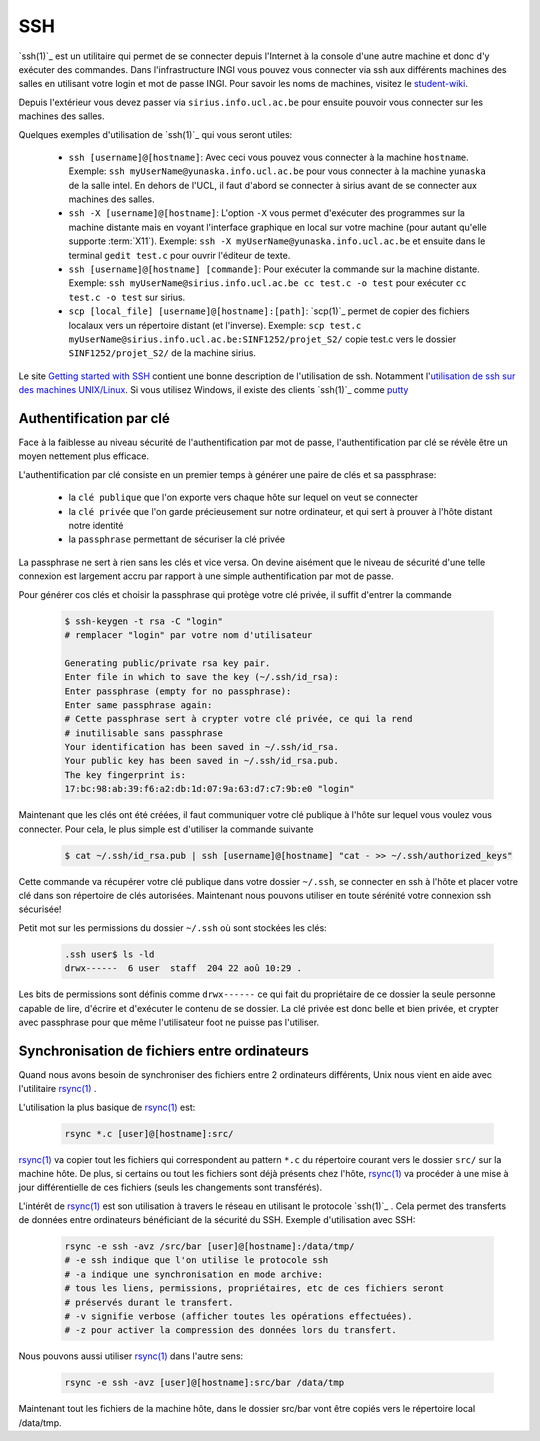 .. -*- coding: utf-8 -*-
.. Copyright |copy| 2012 by `Olivier Bonaventure <http://inl.info.ucl.ac.be/obo>`_, Christoph Paasch, Grégory Detal et Maxime De Mol
.. Ce fichier est distribué sous une licence `creative commons <http://creativecommons.org/licenses/by-sa/3.0/>`_


.. _ssh:
	
SSH
---

`ssh(1)`_ est un utilitaire qui permet de se connecter depuis l'Internet à la console d'une autre machine et donc d'y exécuter des commandes. Dans l'infrastructure INGI vous pouvez vous connecter via ssh aux différents machines des salles en utilisant votre login et mot de passe INGI. Pour savoir les noms de machines, visitez le `student-wiki <http://wiki.student.info.ucl.ac.be/index.php/Mat%E9riel>`_.

Depuis l'extérieur vous devez passer via ``sirius.info.ucl.ac.be`` pour ensuite pouvoir vous connecter sur les machines des salles. 

Quelques exemples d'utilisation de `ssh(1)`_ qui vous seront utiles:

	* ``ssh [username]@[hostname]``: Avec ceci vous pouvez vous connecter à la machine ``hostname``. Exemple: ``ssh myUserName@yunaska.info.ucl.ac.be`` pour vous connecter à la machine ``yunaska`` de la salle intel. En dehors de l'UCL, il faut d'abord se connecter à sirius avant de se connecter aux machines des salles.
	* ``ssh -X [username]@[hostname]``: L'option ``-X`` vous permet d'exécuter des programmes sur la machine distante mais en voyant l'interface graphique en local sur votre machine (pour autant qu'elle supporte :term:`X11`). Exemple: ``ssh -X myUserName@yunaska.info.ucl.ac.be`` et ensuite dans le terminal ``gedit test.c`` pour ouvrir l'éditeur de texte.
	* ``ssh [username]@[hostname] [commande]``: Pour exécuter la commande sur la machine distante. Exemple: ``ssh myUserName@sirius.info.ucl.ac.be cc test.c -o test`` pour exécuter ``cc test.c -o test`` sur sirius.
	* ``scp [local_file] [username]@[hostname]:[path]``: `scp(1)`_ permet de copier des fichiers localaux vers un répertoire distant (et l'inverse). Exemple: ``scp test.c myUserName@sirius.info.ucl.ac.be:SINF1252/projet_S2/`` copie test.c vers le dossier ``SINF1252/projet_S2/`` de la machine sirius.

Le site `Getting started with SSH <http://www.ibm.com/developerworks/aix/library/au-sshsecurity/>`_ contient une bonne description de l'utilisation de ssh. Notamment l'`utilisation de ssh sur des machines UNIX/Linux <http://www.ibm.com/developerworks/aix/library/au-sshsecurity/#SSH_for_UNIX>`_. Si vous utilisez Windows, il existe des clients `ssh(1)`_ comme `putty <http://www.putty.org/>`_

Authentification par clé
^^^^^^^^^^^^^^^^^^^^^^^^

Face à la faiblesse au niveau sécurité de l'authentification par mot de passe, l'authentification par clé se révèle être un moyen nettement plus efficace.

L'authentification par clé consiste en un premier temps à générer une paire de clés et sa passphrase:

        * la ``clé publique`` que l'on exporte vers chaque hôte sur lequel on veut se connecter
        * la ``clé privée`` que l'on garde précieusement sur notre ordinateur, et qui sert à prouver à l'hôte distant notre identité
        * la ``passphrase`` permettant de sécuriser la clé privée

La passphrase ne sert à rien sans les clés et vice versa. On devine aisément que le niveau de sécurité d'une telle connexion est largement accru par rapport à une simple authentification par mot de passe.

Pour générer cos clés et choisir la passphrase qui protège votre clé privée, il suffit d'entrer la commande

    .. code-block:: console

      $ ssh-keygen -t rsa -C "login"
      # remplacer "login" par votre nom d'utilisateur

      Generating public/private rsa key pair.
      Enter file in which to save the key (~/.ssh/id_rsa): 
      Enter passphrase (empty for no passphrase): 
      Enter same passphrase again:
      # Cette passphrase sert à crypter votre clé privée, ce qui la rend
      # inutilisable sans passphrase 
      Your identification has been saved in ~/.ssh/id_rsa.
      Your public key has been saved in ~/.ssh/id_rsa.pub.
      The key fingerprint is:
      17:bc:98:ab:39:f6:a2:db:1d:07:9a:63:d7:c7:9b:e0 "login"

Maintenant que les clés ont été créées, il faut communiquer votre clé publique à l'hôte sur lequel vous voulez vous connecter. Pour cela, le plus simple est d'utiliser la commande suivante

    .. code-block:: console
      
      $ cat ~/.ssh/id_rsa.pub | ssh [username]@[hostname] "cat - >> ~/.ssh/authorized_keys"

Cette commande va récupérer votre clé publique dans votre dossier ``~/.ssh``, se connecter en ssh à l'hôte et placer votre clé dans son répertoire de clés autorisées. Maintenant nous pouvons utiliser en toute sérénité votre connexion ssh sécurisée!

Petit mot sur les permissions du dossier ``~/.ssh`` où sont stockées les clés:

    .. code-block:: console

      .ssh user$ ls -ld
      drwx------  6 user  staff  204 22 aoû 10:29 .


Les bits de permissions sont définis comme ``drwx------`` ce qui fait du propriétaire de ce dossier la seule personne capable de lire, d'écrire et d'exécuter le contenu de se dossier. La clé privée est donc belle et bien privée, et crypter avec passphrase pour que même l'utilisateur foot ne puisse pas l'utiliser.

Synchronisation de fichiers entre ordinateurs
^^^^^^^^^^^^^^^^^^^^^^^^^^^^^^^^^^^^^^^^^^^^^

Quand nous avons besoin de synchroniser des fichiers entre 2 ordinateurs différents, Unix nous vient en aide avec l'utilitaire `rsync(1)`_ .

L'utilisation la plus basique de `rsync(1)`_ est:

    .. code-block:: console

      rsync *.c [user]@[hostname]:src/

`rsync(1)`_ va copier tout les fichiers qui correspondent au pattern ``*.c`` du répertoire courant vers le dossier ``src/`` sur la machine hôte. De plus, si certains ou tout les fichiers sont déjà présents chez l'hôte, `rsync(1)`_ va procéder à une mise à jour différentielle de ces fichiers (seuls les changements sont transférés).

L'intérêt de `rsync(1)`_ est son utilisation à travers le réseau en utilisant le protocole `ssh(1)`_ . Cela permet des transferts de données entre ordinateurs bénéficiant de la sécurité du SSH. Exemple d'utilisation avec SSH:

    .. code-block:: console

      rsync -e ssh -avz /src/bar [user]@[hostname]:/data/tmp/
      # -e ssh indique que l'on utilise le protocole ssh
      # -a indique une synchronisation en mode archive:
      # tous les liens, permissions, propriétaires, etc de ces fichiers seront 
      # préservés durant le transfert.
      # -v signifie verbose (afficher toutes les opérations effectuées).
      # -z pour activer la compression des données lors du transfert.


Nous pouvons aussi utiliser `rsync(1)`_ dans l'autre sens:

    .. code-block:: console

      rsync -e ssh -avz [user]@[hostname]:src/bar /data/tmp

Maintenant tout les fichiers de la machine hôte, dans le dossier src/bar vont être copiés vers le répertoire local /data/tmp.

.. _`rsync(1)`: http://linux.about.com/library/cmd/blcmdl1_rsync.htm